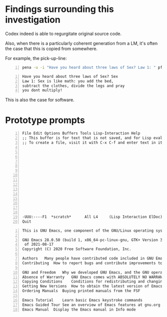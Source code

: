 * Findings surrounding this investigation
Codex indeed is able to regurgitate original source code.

Also, when there is a particularly coherent
generation from a LM, it's often the case that
this is copied from somewhere.

For example, the pick-up-line:

#+BEGIN_SRC bash -n :i bash :async :results verbatim code
  pena -u -i "Have you heard about three laws of Sex? Law 1: " pf-very-witty-pick-up-lines-for-a-topic/1 Sex | jq-list-to-lines
#+END_SRC

#+BEGIN_SRC text -n :async :results verbatim code
  Have you heard about three laws of Sex? Sex
  Law 1: Sex is like math: you add the bed,
  subtract the clothes, divide the legs and pray
  you dont multiply!
#+END_SRC

This is also the case for software.

* Prototype prompts
#+BEGIN_SRC text -n :async :results verbatim code
  File Edit Options Buffers Tools Lisp-Interaction Help
  ;; This buffer is for text that is not saved, and for Lisp evaluation.
  ;; To create a file, visit it with C-x C-f and enter text in its buffer.
  
  
  
  
  
  
  
  
  
  
  
  
  
  
  
  -UUU:----F1  *scratch*      All L4     (Lisp Interaction ElDoc) ---------------
  Quit
#+END_SRC

#+BEGIN_SRC text -n :async :results verbatim code
  This is GNU Emacs, one component of the GNU/Linux operating system.
  
  GNU Emacs 28.0.50 (build 1, x86_64-pc-linux-gnu, GTK+ Version 3.24.5, cairo version 1.16.0)
   of 2021-08-17
  Copyright (C) 2020 Free Software Foundation, Inc.
  
  Authors	Many people have contributed code included in GNU Emacs
  Contributing	How to report bugs and contribute improvements to Emacs
  
  GNU and Freedom	Why we developed GNU Emacs, and the GNU operating system
  Absence of Warranty	GNU Emacs comes with ABSOLUTELY NO WARRANTY
  Copying Conditions	Conditions for redistributing and changing Emacs
  Getting New Versions	How to obtain the latest version of Emacs
  Ordering Manuals	Buying printed manuals from the FSF
  
  Emacs Tutorial	Learn basic Emacs keystroke commands
  Emacs Guided Tour	See an overview of Emacs features at gnu.org
  Emacs Manual	Display the Emacs manual in Info mode
#+END_SRC